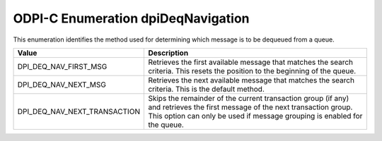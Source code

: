 .. _dpiDeqNavigation:

ODPI-C Enumeration dpiDeqNavigation
-----------------------------------

This enumeration identifies the method used for determining which message is to
be dequeued from a queue.

============================  =================================================
Value                         Description
============================  =================================================
DPI_DEQ_NAV_FIRST_MSG         Retrieves the first available message that
                              matches the search criteria. This resets the
                              position to the beginning of the queue.
DPI_DEQ_NAV_NEXT_MSG          Retrieves the next available message that matches
                              the search criteria. This is the default method.
DPI_DEQ_NAV_NEXT_TRANSACTION  Skips the remainder of the current transaction
                              group (if any) and retrieves the first message of
                              the next transaction group. This option can only
                              be used if message grouping is enabled for the
                              queue.
============================  =================================================
